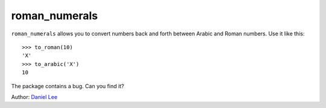 ==============
roman_numerals
==============

``roman_numerals`` allows you to convert numbers back and forth between Arabic
and Roman numbers. Use it like this::

    >>> to_roman(10)
    'X'
    >>> to_arabic('X')
    10

The package contains a bug. Can you find it?

Author: `Daniel Lee <Daniel.Lee@dwd.de>`_ 
